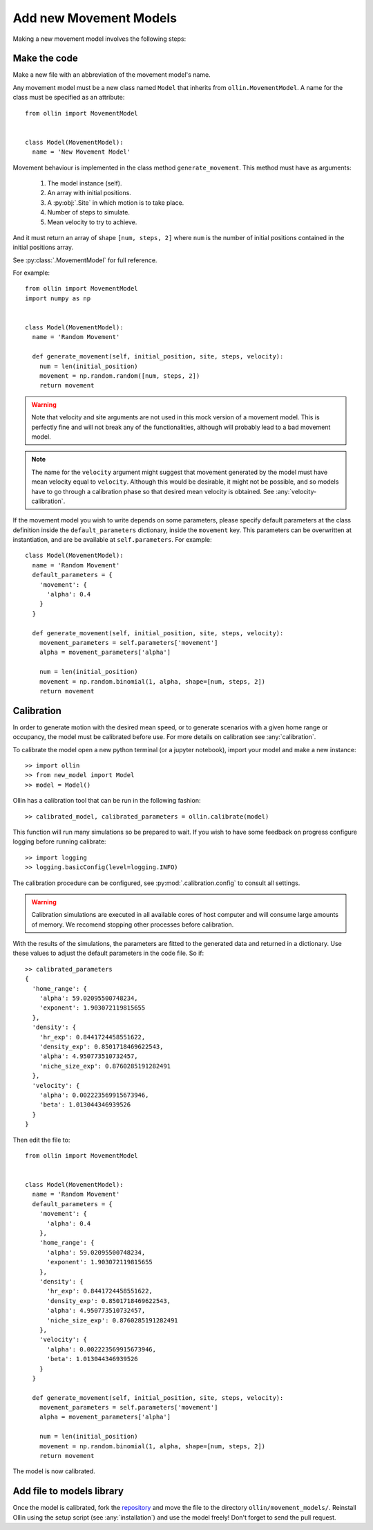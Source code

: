 Add new Movement Models
-----------------------

Making a new movement model involves the following steps:

Make the code
^^^^^^^^^^^^^

Make a new file with an abbreviation of the movement model's name.

Any movement model must be a new class named ``Model`` that inherits from
``ollin.MovementModel``. A name for the class must be specified as an
attribute::

  from ollin import MovementModel


  class Model(MovementModel):
    name = 'New Movement Model'

Movement behaviour is implemented in the class method ``generate_movement``.
This method must have as arguments:

  1. The model instance (self).
  2. An array with initial positions.
  3. A :py:obj:`.Site` in which motion is to take place.
  4. Number of steps to simulate.
  5. Mean velocity to try to achieve.

And it must return an array of shape ``[num, steps, 2]`` where ``num`` is the
number of initial positions contained in the initial positions array.

See :py:class:`.MovementModel` for full reference.

For example::

  from ollin import MovementModel
  import numpy as np


  class Model(MovementModel):
    name = 'Random Movement'

    def generate_movement(self, initial_position, site, steps, velocity):
      num = len(initial_position)
      movement = np.random.random([num, steps, 2])
      return movement

.. warning::
  Note that velocity and site arguments are not used in this mock version of a
  movement model. This is perfectly fine and will not break any of the
  functionalities, although will probably lead to a bad movement model.

.. note::
  The name for the ``velocity`` argument might suggest that movement generated by
  the model must have mean velocity equal to ``velocity``. Although this would
  be desirable, it might not be possible, and so models have to go through a
  calibration phase so that desired mean velocity is obtained. See
  :any:`velocity-calibration`.

If the movement model you wish to write depends on some parameters, please
specify default parameters at the class definition inside the ``default_parameters``
dictionary, inside the ``movement`` key. This parameters can be overwritten at
instantiation, and are be available at ``self.parameters``. For example::

  class Model(MovementModel):
    name = 'Random Movement'
    default_parameters = {
      'movement': {
        'alpha': 0.4
      }
    }

    def generate_movement(self, initial_position, site, steps, velocity):
      movement_parameters = self.parameters['movement']
      alpha = movement_parameters['alpha']

      num = len(initial_position)
      movement = np.random.binomial(1, alpha, shape=[num, steps, 2])
      return movement

Calibration
^^^^^^^^^^^

In order to generate motion with the desired mean speed, or to generate
scenarios with a given home range or occupancy, the model must be calibrated
before use. For more details on calibration see :any:`calibration`.

To calibrate the model open a new python terminal (or a jupyter notebook),
import your model and make a new instance::

  >> import ollin
  >> from new_model import Model
  >> model = Model()

Ollin has a calibration tool that can be run in the following fashion::

  >> calibrated_model, calibrated_parameters = ollin.calibrate(model)

This function will run many simulations so be prepared to wait. If you wish to
have some feedback on progress configure logging before running calibrate::

  >> import logging
  >> logging.basicConfig(level=logging.INFO)

The calibration procedure can be configured, see :py:mod:`.calibration.config` to
consult all settings.

.. warning::
  Calibration simulations are executed in all available cores of
  host computer and will consume large amounts of memory. We recomend stopping
  other processes before calibration.

With the results of the simulations, the parameters are fitted to the generated
data and returned in a dictionary. Use these values to adjust the default
parameters in the code file. So if::

  >> calibrated_parameters
  {
    'home_range': {
      'alpha': 59.02095500748234,
      'exponent': 1.903072119815655
    },
    'density': {
      'hr_exp': 0.8441724458551622,
      'density_exp': 0.8501718469622543,
      'alpha': 4.950773510732457,
      'niche_size_exp': 0.8760285191282491
    },
    'velocity': {
      'alpha': 0.002223569915673946,
      'beta': 1.013044346939526
    }
  }

Then edit the file to::

  from ollin import MovementModel


  class Model(MovementModel):
    name = 'Random Movement'
    default_parameters = {
      'movement': {
        'alpha': 0.4
      },
      'home_range': {
        'alpha': 59.02095500748234,
        'exponent': 1.903072119815655
      },
      'density': {
        'hr_exp': 0.8441724458551622,
        'density_exp': 0.8501718469622543,
        'alpha': 4.950773510732457,
        'niche_size_exp': 0.8760285191282491
      },
      'velocity': {
        'alpha': 0.002223569915673946,
        'beta': 1.013044346939526
      }
    }

    def generate_movement(self, initial_position, site, steps, velocity):
      movement_parameters = self.parameters['movement']
      alpha = movement_parameters['alpha']

      num = len(initial_position)
      movement = np.random.binomial(1, alpha, shape=[num, steps, 2])
      return movement

The model is now calibrated.

Add file to models library
^^^^^^^^^^^^^^^^^^^^^^^^^^

Once the model is calibrated, fork the repository_ and move the file to the directory
``ollin/movement_models/``. Reinstall Ollin using the setup script (see
:any:`installation`) and use the model freely! Don't forget to send the pull
request.

.. _repository: https://github.com/mbsantiago/ollin
